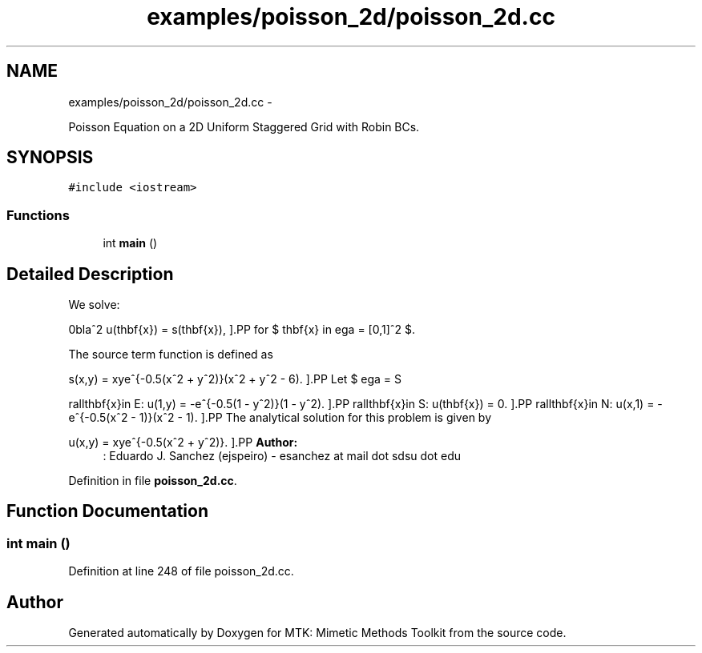 .TH "examples/poisson_2d/poisson_2d.cc" 3 "Tue Dec 1 2015" "MTK: Mimetic Methods Toolkit" \" -*- nroff -*-
.ad l
.nh
.SH NAME
examples/poisson_2d/poisson_2d.cc \- 
.PP
Poisson Equation on a 2D Uniform Staggered Grid with Robin BCs\&.  

.SH SYNOPSIS
.br
.PP
\fC#include <iostream>\fP
.br

.SS "Functions"

.in +1c
.ti -1c
.RI "int \fBmain\fP ()"
.br
.in -1c
.SH "Detailed Description"
.PP 
We solve:
.PP
\[ \nabla^2 u(\mathbf{x}) = s(\mathbf{x}), \].PP
for $ \mathbf{x} \in \Omega = [0,1]^2 $\&.
.PP
The source term function is defined as
.PP
\[ s(x,y) = xye^{-0.5(x^2 + y^2)}(x^2 + y^2 - 6). \].PP
Let $ \Omega = S \cup N \cup W \cup E$\&. We consider Dirichlet boundary conditions of the following form: \[ \forall\mathbf{x}\in W: u(\mathbf{x}) = 0. \]
.PP
\[ \forall\mathbf{x}\in E: u(1,y) = -e^{-0.5(1 - y^2)}(1 - y^2). \].PP
\[ \forall\mathbf{x}\in S: u(\mathbf{x}) = 0. \].PP
\[ \forall\mathbf{x}\in N: u(x,1) = -e^{-0.5(x^2 - 1)}(x^2 - 1). \].PP
The analytical solution for this problem is given by
.PP
\[ u(x,y) = xye^{-0.5(x^2 + y^2)}. \].PP
\fBAuthor:\fP
.RS 4
: Eduardo J\&. Sanchez (ejspeiro) - esanchez at mail dot sdsu dot edu 
.RE
.PP

.PP
Definition in file \fBpoisson_2d\&.cc\fP\&.
.SH "Function Documentation"
.PP 
.SS "int main ()"

.PP
Definition at line 248 of file poisson_2d\&.cc\&.
.SH "Author"
.PP 
Generated automatically by Doxygen for MTK: Mimetic Methods Toolkit from the source code\&.
